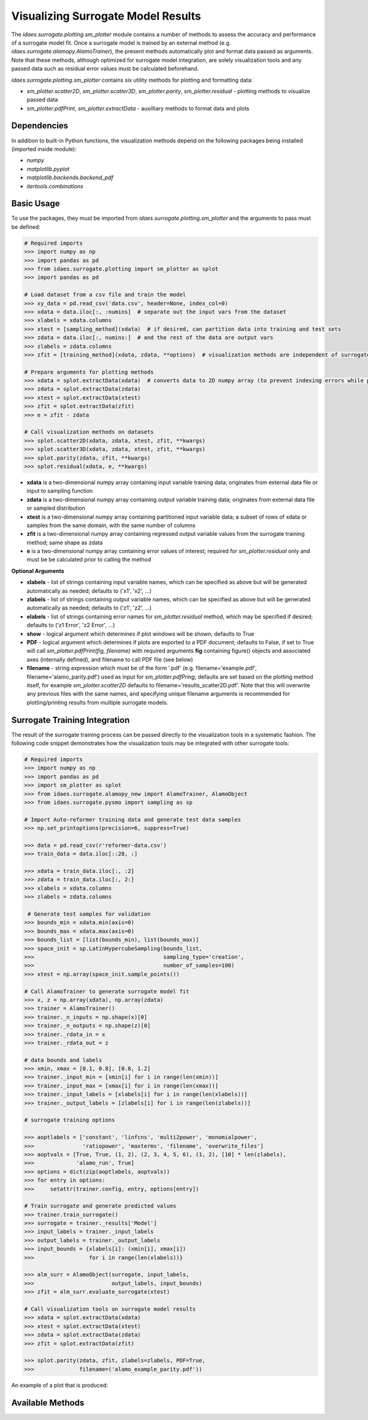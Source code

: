 Visualizing Surrogate Model Results
===================================

The *idaes.surrogate.plotting.sm_plotter* module contains a number of methods to assess the accuracy
and performance of a surrogate model fit. Once a surrogate model is trained by an external method
(e.g. *idaes.surrogate.alamopy.AlamoTrainer*), the present methods automatically plot and format data
passed as arguments. Note that these methods, although optimized for surrogate model integration, are
solely visualization tools and any passed data such as residual error values must be calculated
beforehand.

*idaes.surrogate.plotting.sm_plotter* contains six utility methods for plotting and formatting data:

* *sm_plotter.scatter2D*, *sm_plotter.scatter3D*, *sm_plotter.parity*, *sm_plotter.residual* - plotting methods to visualize passed data

* *sm_plotter.pdfPrint*, *sm_plotter.extractData* - auxilliary methods to format data and plots

Dependencies
------------
In addition to built-in Python functions, the visualization methods depend on the following packages being installed (imported inside module):

* *numpy*

* *matplotlib.pyplot*

* *matplotlib.backends.backend_pdf*

* *itertools.combinations*

Basic Usage
-----------
To use the packages, they must be imported from *idaes.surrogate.plotting.sm_plotter* and the arguments to pass must be defined:

.. code:: python

   # Required imports
   >>> import numpy as np
   >>> import pandas as pd
   >>> from idaes.surrogate.plotting import sm_plotter as splot
   >>> import pandas as pd

   # Load dataset from a csv file and train the model
   >>> xy_data = pd.read_csv('data.csv', header=None, index_col=0)
   >>> xdata = data.iloc[:, :numins]  # separate out the input vars from the dataset
   >>> xlabels = xdata.columns
   >>> xtest = [sampling_method](xdata)  # if desired, can partition data into training and test sets
   >>> zdata = data.iloc[:, numins:]  # and the rest of the data are output vars
   >>> zlabels = zdata.columns
   >>> zfit = [training_method](xdata, zdata, **options)  # visualization methods are independent of surrogate training method
   
   # Prepare arguments for plotting methods
   >>> xdata = splot.extractData(xdata)  # converts data to 2D numpy array (to prevent indexing errors while plotting)
   >>> zdata = splot.extractData(zdata)
   >>> xtest = splot.extractData(xtest)
   >>> zfit = splot.extractData(zfit)
   >>> e = zfit - zdata
   
   # Call visualization methods on datasets
   >>> splot.scatter2D(xdata, zdata, xtest, zfit, **kwargs)
   >>> splot.scatter3D(xdata, zdata, xtest, zfit, **kwargs)
   >>> splot.parity(zdata, zfit, **kwargs)
   >>> splot.residual(xdata, e, **kwargs)

* **xdata** is a two-dimensional numpy array containing input variable training data; originates from external data file or input to sampling function
* **zdata** is a two-dimensional numpy array containing output variable training data; originates from external data file or sampled distribution
* **xtest** is a two-dimensional numpy array containing partitioned input variable data; a subset of rows of xdata or samples from the same domain, with the same number of columns
* **zfit** is a two-dimensional numpy array containing regressed output variable values from the surrogate training method; same shape as zdata
* **e** is a two-dimensional numpy array containing error values of interest; required for *sm_plotter.residual* only and must be be calculated prior to calling the method

**Optional Arguments**

* **xlabels** - list of strings containing input variable names, which can be specified as above but will be generated automatically as needed; defaults to ('x1', 'x2', ...)
* **zlabels** - list of strings containing output variable names, which can be specified as above but will be generated automatically as needed; defaults to ('z1', 'z2', ...)
* **elabels** - list of strings containing error names for *sm_plotter.residual* method, which may be specified if desired; defaults to ('z1 Error', 'z2 Error', ...)
* **show** - logical argument which determines if plot windows will be shown; defaults to True
* **PDF** - logical argument which determines if plots are exported to a PDF document; defaults to False, if set to True will call *sm_plotter.pdfPrint(fig, filename)* with required arguments **fig** containing figure() objects and associated axes (internally defined), and filename to call PDF file (see below)
* **filename** - string expression which must be of the form '.pdf' (e.g. filename='example.pdf', filename='alamo_parity.pdf') used as input for *sm_plotter.pdfPring*; defaults are set based on the plotting method itself, for example *sm_plotter.scatter2D* defaults to filename='results_scatter2D.pdf'. Note that this will overwrite any previous files with the same names, and specifying unique filename arguments is recommended for plotting/printing results from multiple surrogate models.


Surrogate Training Integration
------------------------------

The result of the surrogate training process can be passed directly to the visualization tools in a systematic fashion.
The following code snippet demonstrates how the visualization tools may be integrated with other surrogate tools:

.. code:: python

   # Required imports
   >>> import numpy as np
   >>> import pandas as pd
   >>> import sm_plotter as splot
   >>> from idaes.surrogate.alamopy_new import AlamoTrainer, AlamoObject
   >>> from idaes.surrogate.pysmo import sampling as sp

   # Import Auto-reformer training data and generate test data samples
   >>> np.set_printoptions(precision=6, suppress=True)

   >>> data = pd.read_csv(r'reformer-data.csv')
   >>> train_data = data.iloc[::28, :]

   >>> xdata = train_data.iloc[:, :2]
   >>> zdata = train_data.iloc[:, 2:]
   >>> xlabels = xdata.columns
   >>> zlabels = zdata.columns

    # Generate test samples for validation
   >>> bounds_min = xdata.min(axis=0)
   >>> bounds_max = xdata.max(axis=0)
   >>> bounds_list = [list(bounds_min), list(bounds_max)]
   >>> space_init = sp.LatinHypercubeSampling(bounds_list,
   >>>                                        sampling_type='creation',
   >>>                                        number_of_samples=100)
   >>> xtest = np.array(space_init.sample_points())

   # Call AlamoTrainer to generate surrogate model fit
   >>> x, z = np.array(xdata), np.array(zdata)
   >>> trainer = AlamoTrainer()
   >>> trainer._n_inputs = np.shape(x)[0]
   >>> trainer._n_outputs = np.shape(z)[0]
   >>> trainer._rdata_in = x
   >>> trainer._rdata_out = z

   # data bounds and labels
   >>> xmin, xmax = [0.1, 0.8], [0.8, 1.2]
   >>> trainer._input_min = [xmin[i] for i in range(len(xmin))]
   >>> trainer._input_max = [xmax[i] for i in range(len(xmax))]
   >>> trainer._input_labels = [xlabels[i] for i in range(len(xlabels))]
   >>> trainer._output_labels = [zlabels[i] for i in range(len(zlabels))]

   # surrogate training options

   >>> aoptlabels = ['constant', 'linfcns', 'multi2power', 'monomialpower',
   >>>               'ratiopower', 'maxterms', 'filename', 'overwrite_files']
   >>> aoptvals = [True, True, (1, 2), (2, 3, 4, 5, 6), (1, 2), [10] * len(zlabels),
   >>>             'alamo_run', True]
   >>> options = dict(zip(aoptlabels, aoptvals))
   >>> for entry in options:
   >>>     setattr(trainer.config, entry, options[entry])

   # Train surrogate and generate predicted values
   >>> trainer.train_surrogate()
   >>> surrogate = trainer._results['Model']
   >>> input_labels = trainer._input_labels
   >>> output_labels = trainer._output_labels
   >>> input_bounds = {xlabels[i]: (xmin[i], xmax[i])
   >>>                 for i in range(len(xlabels))}

   >>> alm_surr = AlamoObject(surrogate, input_labels,
   >>>                        output_labels, input_bounds)
   >>> zfit = alm_surr.evaluate_surrogate(xtest)

   # Call visualization tools on surrogate model results
   >>> xdata = splot.extractData(xdata)
   >>> xtest = splot.extractData(xtest)
   >>> zdata = splot.extractData(zdata)
   >>> zfit = splot.extractData(zfit)

   >>> splot.parity(zdata, zfit, zlabels=zlabels, PDF=True,
   >>>              filename=('alamo_example_parity.pdf'))

An example of a plot that is produced:

.. image:: /images/surr-plotting-example.png
    :width: 600px
    :align: center

Available Methods
------------------

.. automethod:: idaes.surrogate.plotting.sm_plotter.scatter2D
.. automethod:: idaes.surrogate.plotting.sm_plotter.scatter3D
.. automethod:: idaes.surrogate.plotting.sm_plotter.parity
.. automethod:: idaes.surrogate.plotting.sm_plotter.residual
.. automethod:: idaes.surrogate.plotting.sm_plotter.pdfPrint
.. automethod:: idaes.surrogate.plotting.sm_plotter.extractData
